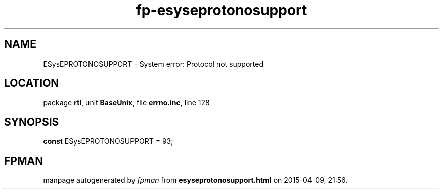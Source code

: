 .\" file autogenerated by fpman
.TH "fp-esyseprotonosupport" 3 "2014-03-14" "fpman" "Free Pascal Programmer's Manual"
.SH NAME
ESysEPROTONOSUPPORT - System error: Protocol not supported
.SH LOCATION
package \fBrtl\fR, unit \fBBaseUnix\fR, file \fBerrno.inc\fR, line 128
.SH SYNOPSIS
\fBconst\fR ESysEPROTONOSUPPORT = 93;

.SH FPMAN
manpage autogenerated by \fIfpman\fR from \fBesyseprotonosupport.html\fR on 2015-04-09, 21:56.

